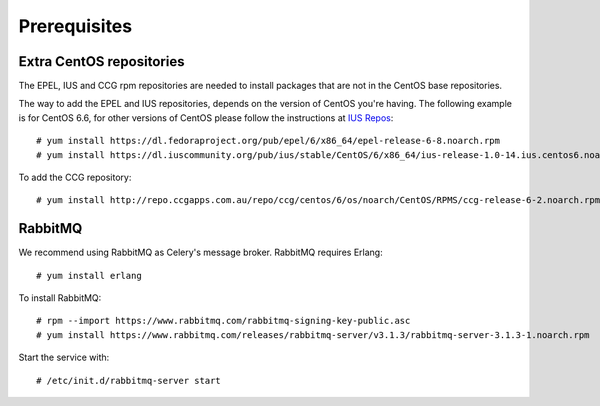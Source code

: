 .. highlight:: console

.. _prerequisites:

Prerequisites
=============

.. _extra-repos:

Extra CentOS repositories
-------------------------

The EPEL, IUS and CCG rpm repositories are needed to install packages that are not in the CentOS base repositories.

The way to add the EPEL and IUS repositories, depends on the version of CentOS you're having. The following example
is for CentOS 6.6, for other versions of CentOS please follow the instructions at `IUS Repos <https://iuscommunity.org/pages/Repos.html>`_::

 # yum install https://dl.fedoraproject.org/pub/epel/6/x86_64/epel-release-6-8.noarch.rpm
 # yum install https://dl.iuscommunity.org/pub/ius/stable/CentOS/6/x86_64/ius-release-1.0-14.ius.centos6.noarch.rpm

To add the CCG repository::

 # yum install http://repo.ccgapps.com.au/repo/ccg/centos/6/os/noarch/CentOS/RPMS/ccg-release-6-2.noarch.rpm

.. _rabbitmq:

RabbitMQ
--------

We recommend using RabbitMQ as Celery's message broker. RabbitMQ requires Erlang::

 # yum install erlang

To install RabbitMQ::

 # rpm --import https://www.rabbitmq.com/rabbitmq-signing-key-public.asc
 # yum install https://www.rabbitmq.com/releases/rabbitmq-server/v3.1.3/rabbitmq-server-3.1.3-1.noarch.rpm

Start the service with::

 # /etc/init.d/rabbitmq-server start

